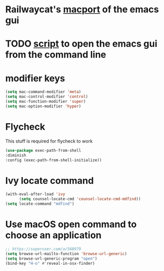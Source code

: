 * Railwaycat's [[https://github.com/railwaycat/homebrew-emacsmacport][macport]] of the emacs gui
* TODO [[https://gist.github.com/railwaycat/4043945][script]] to open the emacs gui from the command line
* modifier keys
#+BEGIN_SRC emacs-lisp
 (setq mac-command-modifier 'meta)
 (setq mac-control-modifier 'control)
 (setq mac-function-modifier 'super)
 (setq mac-option-modifier 'hyper)
#+END_SRC
* Flycheck
This stuff is required for flycheck to work
#+BEGIN_SRC emacs-lisp
(use-package exec-path-from-shell
:diminish
:config (exec-path-from-shell-initialize))
#+END_SRC
* Ivy locate command
#+BEGIN_SRC emacs-lisp
(with-eval-after-load 'ivy
      (setq counsel-locate-cmd 'counsel-locate-cmd-mdfind))
(setq locate-command "mdfind")
#+END_SRC
* Use macOS open command to choose an application
#+BEGIN_SRC emacs-lisp
;; https://superuser.com/a/568979
(setq browse-url-mailto-function 'browse-url-generic)
(setq browse-url-generic-program "open")
(bind-key "H-o" #'reveal-in-osx-finder)
#+END_SRC
